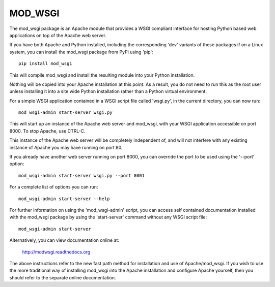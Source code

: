========
MOD_WSGI
========

The mod_wsgi package is an Apache module that provides a WSGI compliant
interface for hosting Python based web applications on top of the Apache
web server.

If you have both Apache and Python installed, including the corresponding
'dev' variants of these packages if on a Linux system, you can install
the mod_wsgi package from PyPi using 'pip'::

    pip install mod_wsgi

This will compile mod_wsgi and install the resulting module into your
Python installation.

Nothing will be copied into your Apache installation at this point. As a
result, you do not need to run this as the root user unless installing it
into a site wide Python installation rather than a Python virtual
environment.

For a simple WSGI application contained in a WSGI script file called
'wsgi.py', in the current directory, you can now run::

    mod_wsgi-admin start-server wsgi.py

This will start up an instance of the Apache web server and mod_wsgi, with
your WSGI application accessible on port 8000. To stop Apache, use CTRL-C.

This instance of the Apache web server will be completely independent of,
and will not interfere with any existing instance of Apache you may have
running on port 80.

If you already have another web server running on port 8000, you can
override the port to be used using the '--port' option::

    mod_wsgi-admin start-server wsgi.py --port 8001

For a complete list of options you can run::

    mod_wsgi-admin start-server --help

For further information on using the 'mod_wsgi-admin' script, you can
access self contained documentation installed with the mod_wsgi package by
using the 'start-server' command without any WSGI script file::

    mod_wsgi-admin start-server

Alternatively, you can view documentation online at:

    http://modwsgi.readthedocs.org

The above instructions refer to the new fast path method for installation
and use of Apache/mod_wsgi. If you wish to use the more traditional way
of installing mod_wsgi into the Apache installation and configure Apache
yourself, then you should refer to the separate online documentation.
